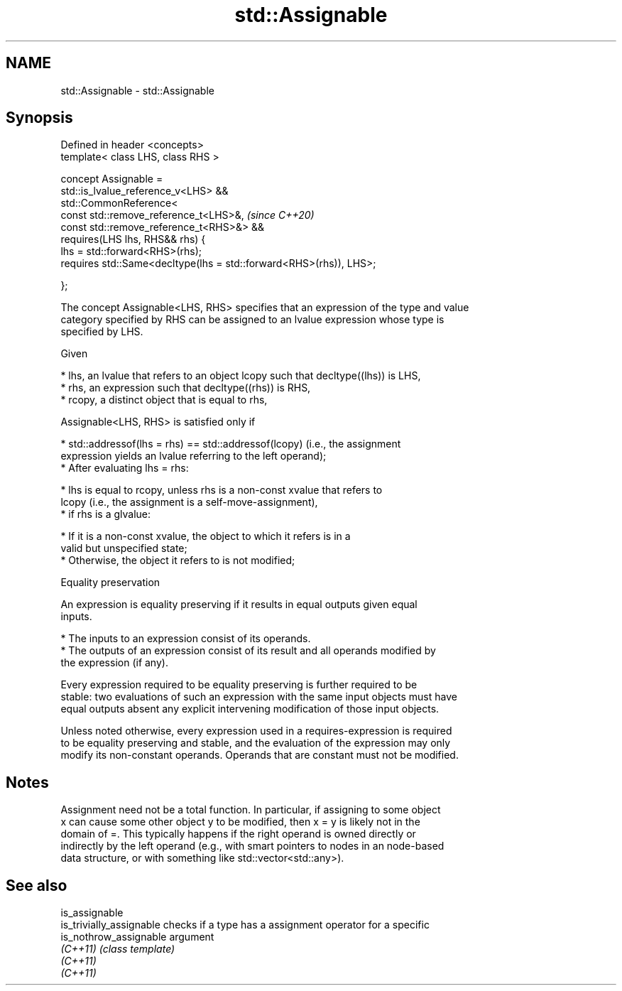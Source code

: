 .TH std::Assignable 3 "2020.11.17" "http://cppreference.com" "C++ Standard Libary"
.SH NAME
std::Assignable \- std::Assignable

.SH Synopsis
   Defined in header <concepts>
   template< class LHS, class RHS >

   concept Assignable =
     std::is_lvalue_reference_v<LHS> &&
     std::CommonReference<
       const std::remove_reference_t<LHS>&,                              \fI(since C++20)\fP
       const std::remove_reference_t<RHS>&> &&
     requires(LHS lhs, RHS&& rhs) {
       lhs = std::forward<RHS>(rhs);
       requires std::Same<decltype(lhs = std::forward<RHS>(rhs)), LHS>;

     };

   The concept Assignable<LHS, RHS> specifies that an expression of the type and value
   category specified by RHS can be assigned to an lvalue expression whose type is
   specified by LHS.

   Given

     * lhs, an lvalue that refers to an object lcopy such that decltype((lhs)) is LHS,
     * rhs, an expression such that decltype((rhs)) is RHS,
     * rcopy, a distinct object that is equal to rhs,

   Assignable<LHS, RHS> is satisfied only if

     * std::addressof(lhs = rhs) == std::addressof(lcopy) (i.e., the assignment
       expression yields an lvalue referring to the left operand);
     * After evaluating lhs = rhs:

          * lhs is equal to rcopy, unless rhs is a non-const xvalue that refers to
            lcopy (i.e., the assignment is a self-move-assignment),
          * if rhs is a glvalue:

               * If it is a non-const xvalue, the object to which it refers is in a
                 valid but unspecified state;
               * Otherwise, the object it refers to is not modified;

   Equality preservation

   An expression is equality preserving if it results in equal outputs given equal
   inputs.

     * The inputs to an expression consist of its operands.
     * The outputs of an expression consist of its result and all operands modified by
       the expression (if any).

   Every expression required to be equality preserving is further required to be
   stable: two evaluations of such an expression with the same input objects must have
   equal outputs absent any explicit intervening modification of those input objects.

   Unless noted otherwise, every expression used in a requires-expression is required
   to be equality preserving and stable, and the evaluation of the expression may only
   modify its non-constant operands. Operands that are constant must not be modified.

.SH Notes

   Assignment need not be a total function. In particular, if assigning to some object
   x can cause some other object y to be modified, then x = y is likely not in the
   domain of =. This typically happens if the right operand is owned directly or
   indirectly by the left operand (e.g., with smart pointers to nodes in an node-based
   data structure, or with something like std::vector<std::any>).

.SH See also

   is_assignable
   is_trivially_assignable checks if a type has a assignment operator for a specific
   is_nothrow_assignable   argument
   \fI(C++11)\fP                 \fI(class template)\fP 
   \fI(C++11)\fP
   \fI(C++11)\fP
